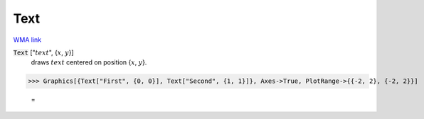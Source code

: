 Text
====

`WMA link <https://reference.wolfram.com/language/ref/Text.html>`_


:code:`Text` [":math:`text`", {:math:`x`, :math:`y`}]
    draws :math:`text` centered on position {:math:`x`, :math:`y`}.





>>> Graphics[{Text["First", {0, 0}], Text["Second", {1, 1}]}, Axes->True, PlotRange->{{-2, 2}, {-2, 2}}]

    =
.. image:: asy_Reference_of_Built-in_Symbols_Drawing_Graphics_Text_j2ig35fw.png
    :align: center



